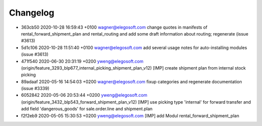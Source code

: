 
Changelog
---------

- 363cb50 2020-10-28 16:59:43 +0100 wagner@elegosoft.com  change quotes in manifests of rental_forward_shipment_plan and rental_routing and add some draft information about routing; regenerate (issue #3613)
- 5d1c106 2020-10-28 11:51:40 +0100 wagner@elegosoft.com  add several usage notes for auto-installing modules (issue #3613)
- 471f540 2020-06-30 20:31:19 +0200 yweng@elegosoft.com  (origin/feature_3293_blp677_internal_picking_shipment_plan_v12) [IMP] create shipment plan from internal stock picking
- 89adaaf 2020-05-16 14:54:03 +0200 wagner@elegosoft.com  fixup categories and regenerate documentation (issue #3339)
- 6052842 2020-05-06 20:53:44 +0200 yweng@elegosoft.com  (origin/feature_3432_blp543_forward_shipment_plan_v12) [IMP] use picking type 'internal' for forward transfer and add field 'dangerous_goods' for sale.order.line and shipment.plan
- f2f2eb9 2020-05-05 15:30:53 +0200 yweng@elegosoft.com  [IMP] add Modul rental_forward_shipment_plan

